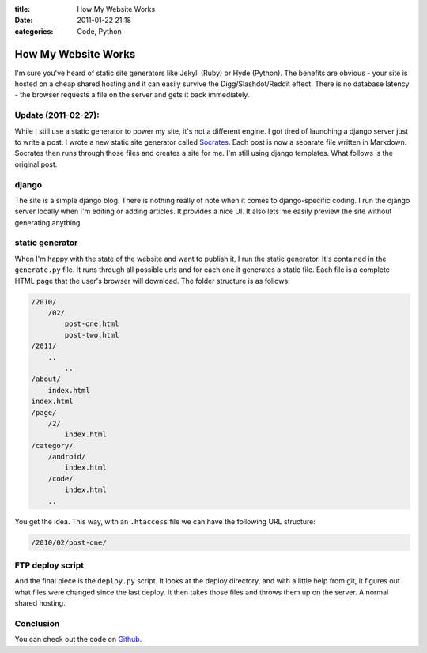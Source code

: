 :title: How My Website Works
:date: 2011-01-22 21:18
:categories: Code, Python

How My Website Works
====================


I'm sure you've heard of static site generators like Jekyll (Ruby) or Hyde
(Python). The benefits are obvious - your site is hosted on a cheap shared
hosting and it can easily survive the Digg/Slashdot/Reddit effect. There is no
database latency - the browser requests a file on the server and gets it back
immediately.

Update (2011-02-27):
--------------------

While I still use a static generator to power my site, it's not a different
engine. I got tired of launching a django server just to write a post. I wrote
a new static site generator called `Socrates`_. Each post is now a separate
file written in Markdown. Socrates then runs through those files and creates a
site for me. I'm still using django templates. What follows is the original
post.

django
------

The site is a simple django blog. There is nothing really of note when it comes
to django-specific coding. I run the django server locally when I'm editing or
adding articles. It provides a nice UI. It also lets me easily preview the site
without generating anything.

static generator
----------------

When I'm happy with the state of the website and want to publish it, I run the
static generator. It's contained in the ``generate.py`` file. It runs through
all possible urls and for each one it generates a static file. Each file is a
complete HTML page that the user's browser will download. The folder structure
is as follows:


.. code-block:: bash

    /2010/
        /02/
            post-one.html
            post-two.html
    /2011/
        ..
            ..
    /about/
        index.html
    index.html
    /page/
        /2/
            index.html
    /category/
        /android/
            index.html
        /code/
            index.html
        ..

You get the idea. This way, with an ``.htaccess`` file we can have the
following URL structure:

.. code-block:: bash

    /2010/02/post-one/

FTP deploy script
-----------------

And the final piece is the ``deploy.py`` script. It looks at the deploy
directory, and with a little help from git, it figures out what files were
changed since the last deploy. It then takes those files and throws them up on
the server. A normal shared hosting.

Conclusion
----------

You can check out the code on `Github`_.


.. _Socrates: https://github.com/honza/socrates
.. _Github: https://github.com/honza/honza.github.com
